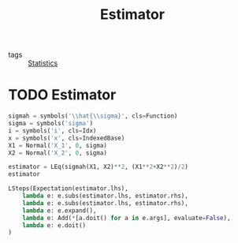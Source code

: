 #+title: Estimator
#+roam_tags: statistics estimator

- tags :: [[file:20210219102643-statistics.org][Statistics]]

* Setup :noexport:
#+call: init()
#+call: init-plot-style()

* Lib :noexport:
:PROPERTIES:
:header-args: :tangle encyclopedia/estimator.py :results silent
:END:

#+begin_src jupyter-python
import matplotlib.pyplot as plt
import numpy as np
from sympy import *
from sympy.stats import *
from pyorg.latex import *
#+end_src

* TODO Estimator
#+begin_src jupyter-python
sigmah = symbols('\\hat{\\sigma}', cls=Function)
sigma = symbols('sigma')
i = symbols('i', cls=Idx)
x = symbols('x', cls=IndexedBase)
X1 = Normal('X_1', 0, sigma)
X2 = Normal('X_2', 0, sigma)

estimator = LEq(sigmah(X1, X2)**2, (X1**2+X2**2)/2)
estimator
#+end_src

#+RESULTS:
:RESULTS:
\begin{equation}\hat{\sigma}^{2}{\left(X_{1},X_{2} \right)} = \frac{X_{1}^{2}}{2} + \frac{X_{2}^{2}}{2}\end{equation}
:END:

#+begin_src jupyter-python
LSteps(Expectation(estimator.lhs),
    lambda e: e.subs(estimator.lhs, estimator.rhs),
    lambda e: e.subs(estimator.lhs, estimator.rhs),
    lambda e: e.expand(),
    lambda e: Add(*[a.doit() for a in e.args], evaluate=False),
    lambda e: e.doit()
)
#+end_src

#+RESULTS:
:RESULTS:
\begin{equation}\begin{array}{l}
E[\hat{\sigma}^{2}{\left(X_{1},X_{2} \right)}]\Rightarrow\\
\quad \Rightarrow E[\frac{X_{1}^{2}}{2} + \frac{X_{2}^{2}}{2}]\Rightarrow\\
\quad \Rightarrow E[\frac{X_{1}^{2}}{2} + \frac{X_{2}^{2}}{2}]\Rightarrow\\
\quad \Rightarrow \frac{E[X_{1}^{2}]}{2} + \frac{E[X_{2}^{2}]}{2}\Rightarrow\\
\quad \Rightarrow \frac{\sigma^{2}}{2} + \frac{\sigma^{2}}{2}\Rightarrow\\
\quad \Rightarrow \sigma^{2}
\end{array}\end{equation}
:END:
